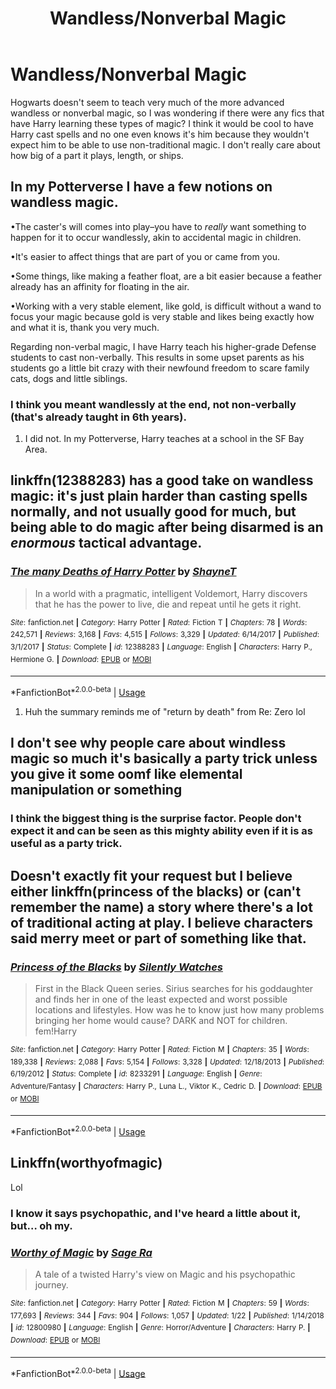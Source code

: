 #+TITLE: Wandless/Nonverbal Magic

* Wandless/Nonverbal Magic
:PROPERTIES:
:Score: 10
:DateUnix: 1551740988.0
:DateShort: 2019-Mar-05
:FlairText: Request
:END:
Hogwarts doesn't seem to teach very much of the more advanced wandless or nonverbal magic, so I was wondering if there were any fics that have Harry learning these types of magic? I think it would be cool to have Harry cast spells and no one even knows it's him because they wouldn't expect him to be able to use non-traditional magic. I don't really care about how big of a part it plays, length, or ships.


** In my Potterverse I have a few notions on wandless magic.

•The caster's will comes into play--you have to /really/ want something to happen for it to occur wandlessly, akin to accidental magic in children.

•It's easier to affect things that are part of you or came from you.

•Some things, like making a feather float, are a bit easier because a feather already has an affinity for floating in the air.

•Working with a very stable element, like gold, is difficult without a wand to focus your magic because gold is very stable and likes being exactly how and what it is, thank you very much.

Regarding non-verbal magic, I have Harry teach his higher-grade Defense students to cast non-verbally. This results in some upset parents as his students go a little bit crazy with their newfound freedom to scare family cats, dogs and little siblings.
:PROPERTIES:
:Author: jenorama_CA
:Score: 6
:DateUnix: 1551750480.0
:DateShort: 2019-Mar-05
:END:

*** I think you meant wandlessly at the end, not non-verbally (that's already taught in 6th years).
:PROPERTIES:
:Author: MindForgedManacle
:Score: 5
:DateUnix: 1551751954.0
:DateShort: 2019-Mar-05
:END:

**** I did not. In my Potterverse, Harry teaches at a school in the SF Bay Area.
:PROPERTIES:
:Author: jenorama_CA
:Score: 1
:DateUnix: 1551754803.0
:DateShort: 2019-Mar-05
:END:


** linkffn(12388283) has a good take on wandless magic: it's just plain harder than casting spells normally, and not usually good for much, but being able to do magic after being disarmed is an /enormous/ tactical advantage.
:PROPERTIES:
:Author: blast_ended_sqrt
:Score: 3
:DateUnix: 1551786663.0
:DateShort: 2019-Mar-05
:END:

*** [[https://www.fanfiction.net/s/12388283/1/][*/The many Deaths of Harry Potter/*]] by [[https://www.fanfiction.net/u/1541014/ShayneT][/ShayneT/]]

#+begin_quote
  In a world with a pragmatic, intelligent Voldemort, Harry discovers that he has the power to live, die and repeat until he gets it right.
#+end_quote

^{/Site/:} ^{fanfiction.net} ^{*|*} ^{/Category/:} ^{Harry} ^{Potter} ^{*|*} ^{/Rated/:} ^{Fiction} ^{T} ^{*|*} ^{/Chapters/:} ^{78} ^{*|*} ^{/Words/:} ^{242,571} ^{*|*} ^{/Reviews/:} ^{3,168} ^{*|*} ^{/Favs/:} ^{4,515} ^{*|*} ^{/Follows/:} ^{3,329} ^{*|*} ^{/Updated/:} ^{6/14/2017} ^{*|*} ^{/Published/:} ^{3/1/2017} ^{*|*} ^{/Status/:} ^{Complete} ^{*|*} ^{/id/:} ^{12388283} ^{*|*} ^{/Language/:} ^{English} ^{*|*} ^{/Characters/:} ^{Harry} ^{P.,} ^{Hermione} ^{G.} ^{*|*} ^{/Download/:} ^{[[http://www.ff2ebook.com/old/ffn-bot/index.php?id=12388283&source=ff&filetype=epub][EPUB]]} ^{or} ^{[[http://www.ff2ebook.com/old/ffn-bot/index.php?id=12388283&source=ff&filetype=mobi][MOBI]]}

--------------

*FanfictionBot*^{2.0.0-beta} | [[https://github.com/tusing/reddit-ffn-bot/wiki/Usage][Usage]]
:PROPERTIES:
:Author: FanfictionBot
:Score: 1
:DateUnix: 1551786670.0
:DateShort: 2019-Mar-05
:END:

**** Huh the summary reminds me of "return by death" from Re: Zero lol
:PROPERTIES:
:Author: Jashin_237
:Score: 1
:DateUnix: 1551916595.0
:DateShort: 2019-Mar-07
:END:


** I don't see why people care about windless magic so much it's basically a party trick unless you give it some oomf like elemental manipulation or something
:PROPERTIES:
:Author: GravityMyGuy
:Score: 2
:DateUnix: 1551764359.0
:DateShort: 2019-Mar-05
:END:

*** I think the biggest thing is the surprise factor. People don't expect it and can be seen as this mighty ability even if it is as useful as a party trick.
:PROPERTIES:
:Author: Garanar
:Score: 3
:DateUnix: 1551766847.0
:DateShort: 2019-Mar-05
:END:


** Doesn't exactly fit your request but I believe either linkffn(princess of the blacks) or (can't remember the name) a story where there's a lot of traditional acting at play. I believe characters said merry meet or part of something like that.
:PROPERTIES:
:Author: Garanar
:Score: 2
:DateUnix: 1551766960.0
:DateShort: 2019-Mar-05
:END:

*** [[https://www.fanfiction.net/s/8233291/1/][*/Princess of the Blacks/*]] by [[https://www.fanfiction.net/u/4036441/Silently-Watches][/Silently Watches/]]

#+begin_quote
  First in the Black Queen series. Sirius searches for his goddaughter and finds her in one of the least expected and worst possible locations and lifestyles. How was he to know just how many problems bringing her home would cause? DARK and NOT for children. fem!Harry
#+end_quote

^{/Site/:} ^{fanfiction.net} ^{*|*} ^{/Category/:} ^{Harry} ^{Potter} ^{*|*} ^{/Rated/:} ^{Fiction} ^{M} ^{*|*} ^{/Chapters/:} ^{35} ^{*|*} ^{/Words/:} ^{189,338} ^{*|*} ^{/Reviews/:} ^{2,088} ^{*|*} ^{/Favs/:} ^{5,154} ^{*|*} ^{/Follows/:} ^{3,328} ^{*|*} ^{/Updated/:} ^{12/18/2013} ^{*|*} ^{/Published/:} ^{6/19/2012} ^{*|*} ^{/Status/:} ^{Complete} ^{*|*} ^{/id/:} ^{8233291} ^{*|*} ^{/Language/:} ^{English} ^{*|*} ^{/Genre/:} ^{Adventure/Fantasy} ^{*|*} ^{/Characters/:} ^{Harry} ^{P.,} ^{Luna} ^{L.,} ^{Viktor} ^{K.,} ^{Cedric} ^{D.} ^{*|*} ^{/Download/:} ^{[[http://www.ff2ebook.com/old/ffn-bot/index.php?id=8233291&source=ff&filetype=epub][EPUB]]} ^{or} ^{[[http://www.ff2ebook.com/old/ffn-bot/index.php?id=8233291&source=ff&filetype=mobi][MOBI]]}

--------------

*FanfictionBot*^{2.0.0-beta} | [[https://github.com/tusing/reddit-ffn-bot/wiki/Usage][Usage]]
:PROPERTIES:
:Author: FanfictionBot
:Score: 1
:DateUnix: 1551766984.0
:DateShort: 2019-Mar-05
:END:


** Linkffn(worthyofmagic)

Lol
:PROPERTIES:
:Score: 1
:DateUnix: 1551775976.0
:DateShort: 2019-Mar-05
:END:

*** I know it says psychopathic, and I've heard a little about it, but... oh my.
:PROPERTIES:
:Score: 1
:DateUnix: 1551791470.0
:DateShort: 2019-Mar-05
:END:


*** [[https://www.fanfiction.net/s/12800980/1/][*/Worthy of Magic/*]] by [[https://www.fanfiction.net/u/9922227/Sage-Ra][/Sage Ra/]]

#+begin_quote
  A tale of a twisted Harry's view on Magic and his psychopathic journey.
#+end_quote

^{/Site/:} ^{fanfiction.net} ^{*|*} ^{/Category/:} ^{Harry} ^{Potter} ^{*|*} ^{/Rated/:} ^{Fiction} ^{M} ^{*|*} ^{/Chapters/:} ^{59} ^{*|*} ^{/Words/:} ^{177,693} ^{*|*} ^{/Reviews/:} ^{344} ^{*|*} ^{/Favs/:} ^{904} ^{*|*} ^{/Follows/:} ^{1,057} ^{*|*} ^{/Updated/:} ^{1/22} ^{*|*} ^{/Published/:} ^{1/14/2018} ^{*|*} ^{/id/:} ^{12800980} ^{*|*} ^{/Language/:} ^{English} ^{*|*} ^{/Genre/:} ^{Horror/Adventure} ^{*|*} ^{/Characters/:} ^{Harry} ^{P.} ^{*|*} ^{/Download/:} ^{[[http://www.ff2ebook.com/old/ffn-bot/index.php?id=12800980&source=ff&filetype=epub][EPUB]]} ^{or} ^{[[http://www.ff2ebook.com/old/ffn-bot/index.php?id=12800980&source=ff&filetype=mobi][MOBI]]}

--------------

*FanfictionBot*^{2.0.0-beta} | [[https://github.com/tusing/reddit-ffn-bot/wiki/Usage][Usage]]
:PROPERTIES:
:Author: FanfictionBot
:Score: 0
:DateUnix: 1551775993.0
:DateShort: 2019-Mar-05
:END:
